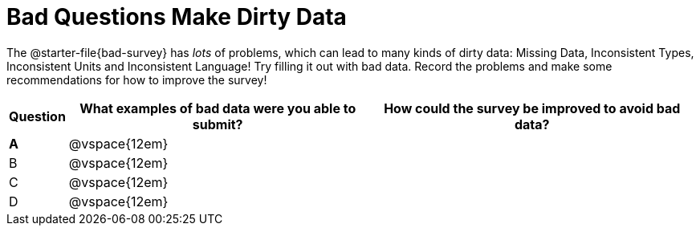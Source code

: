 = Bad Questions Make Dirty Data

The @starter-file{bad-survey} has _lots_ of problems, which can lead to many kinds of dirty data: Missing Data, Inconsistent Types, Inconsistent Units and Inconsistent Language! Try filling it out with bad data. Record the problems and make some recommendations for how to improve the survey!

[cols="1a,10a,11a", options="header"]
|===
|Question
| What examples of bad data were you able to submit?
| How could the survey be improved to avoid bad data?

|*A*
|@vspace{12em}
|

|B
|@vspace{12em}
|

|C
|@vspace{12em}
|

|D
|@vspace{12em}
|

|===
